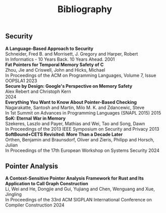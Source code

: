 #+TITLE: Bibliography
#+HTML_HEAD: <link rel="stylesheet" type="text/css" href="{{site-root}}css/bibtex.css">
#+HTML_HEAD: <link href="https://cdnjs.cloudflare.com/ajax/libs/font-awesome/6.0.0/css/all.min.css" rel="stylesheet">
** Security

#+BEGIN_EXPORT html
<div class="bib-item">
  <strong>A Language-Based Approach to Security</strong>
  <div class="info">
    <div>Schneider, Fred B. and Morrisett, J. Gregory and Harper, Robert</div>
    <div>In Informatics - 10 Years Back. 10 Years Ahead. 2001</div>
  </div>
  <a href="https://www.cs.cmu.edu/~rwh/papers/langsec/dagstuhl.pdf" target="_blank">
    <i class="fa-regular fa-file-pdf"></i>
  </a>
  <a href="{{site-root}}bib/lang-based-approach.html">
    <i class="fa-solid fa-note-sticky"></i>
  </a>
</div>

<div class="bib-item">
  <strong>Fat Pointers for Temporal Memory Safety of C</strong>
  <div class="info">
    <div>Zhou, Jie and Criswell, John and Hicks, Michael</div>
    <div>In Proceedings of the ACM on Programming Languages, Volume 7, Issue OOPSLA1 2023</div>
  </div>
  <a href="https://jiezhoucs.github.io/assets/paper/OOPSLA2023-CheckedC.pdf" target="_blank">
    <i class="fa-regular fa-file-pdf"></i>
  </a>
<!--        <a href="/notes/fat-pointers-for-temporal-memory-safety-of-c/">
          <i class="fa-solid fa-note-sticky"></i>
        </a>-->
</div>

<div class="bib-item">
  <strong>Secure by Design: Google&#39;s Perspective on Memory Safety</strong>
  <div class="info">
    <div>Alex Rebert and Christoph Kern</div>
    <div>2024</div>
  </div>
  <a href="https://research.google/pubs/secure-by-design-googles-perspective-on-memory-safety/" target="_blank">
    <i class="fa-regular fa-file-pdf"></i>
  </a>
</div>

<div class="bib-item">
  <strong>Everything You Want to Know About Pointer-Based Checking</strong>
  <div class="info">
    <div>Nagarakatte, Santosh and Martin, Milo M. K. and Zdancewic, Steve</div>
    <div>In 1st Summit on Advances in Programming Languages (SNAPL 2015) 2015</div>
  </div>
  <a href="https://drops.dagstuhl.de/entities/document/10.4230/LIPIcs.SNAPL.2015.190" target="_blank">
    <i class="fa-regular fa-file-pdf"></i>
  </a>
  <a href="{{site-root}}bib/softbound+cets.html">
    <i class="fa-solid fa-note-sticky"></i>
  </a>
</div>

<div class="bib-item">
  <strong>SoK: Eternal War in Memory</strong>
  <div class="info">
    <div>Szekeres, Laszlo and Payer, Mathias and Wei, Tao and Song, Dawn</div>
    <div>In Proceedings of the 2013 IEEE Symposium on Security and Privacy 2013</div>
  </div>
  <a href="https://doi.org/10.1109/SP.2013.13" target="_blank">
    <i class="fa-regular fa-file-pdf"></i>
  </a>
  <a href="{{site-root}}bib/2013sok.html">
    <i class="fa-solid fa-note-sticky"></i>
  </a>
</div>

<div class="bib-item">
  <strong>SoftBound&#43;CETS Revisited: More Than a Decade Later</strong>
  <div class="info">
    <div>Orthen, Benjamin and Braunsdorf, Oliver and Zieris, Philipp and Horsch, Julian</div>
    <div>In Proceedings of the 17th European Workshop on Systems Security 2024</div>
  </div>
  <a href="https://doi.org/10.1145/3642974.3652285" target="_blank">
    <i class="fa-regular fa-file-pdf"></i>
  </a>
  <a href="{{site-root}}bib/softbound+cets-revisited.html">
    <i class="fa-solid fa-note-sticky"></i>
  </a>
</div>
#+END_EXPORT

** Pointer Analysis

#+BEGIN_EXPORT html
<div class="bib-item">
  <strong>A Context-Sensitive Pointer Analysis Framework for Rust and Its Application to Call Graph Construction</strong>
  <div class="info">
    <div>Li, Wei and He, Dongjie and Gui, Yujiang and Chen, Wenguang and Xue, Jingling</div>
    <div>In Proceedings of the 33rd ACM SIGPLAN International Conference on Compiler Construction 2024</div>
  </div>
  <a href="https://doi.org/10.1145/3640537.3641574" target="_blank">
    <i class="fa-regular fa-file-pdf"></i>
  </a>
<!--  <a href="{{site-root}}bib/rupta.org">
    <i class="fa-solid fa-note-sticky"></i>
  </a>-->
</div>
#+END_EXPORT
